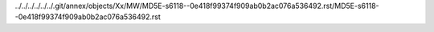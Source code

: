 ../../../../../../.git/annex/objects/Xx/MW/MD5E-s6118--0e418f99374f909ab0b2ac076a536492.rst/MD5E-s6118--0e418f99374f909ab0b2ac076a536492.rst
